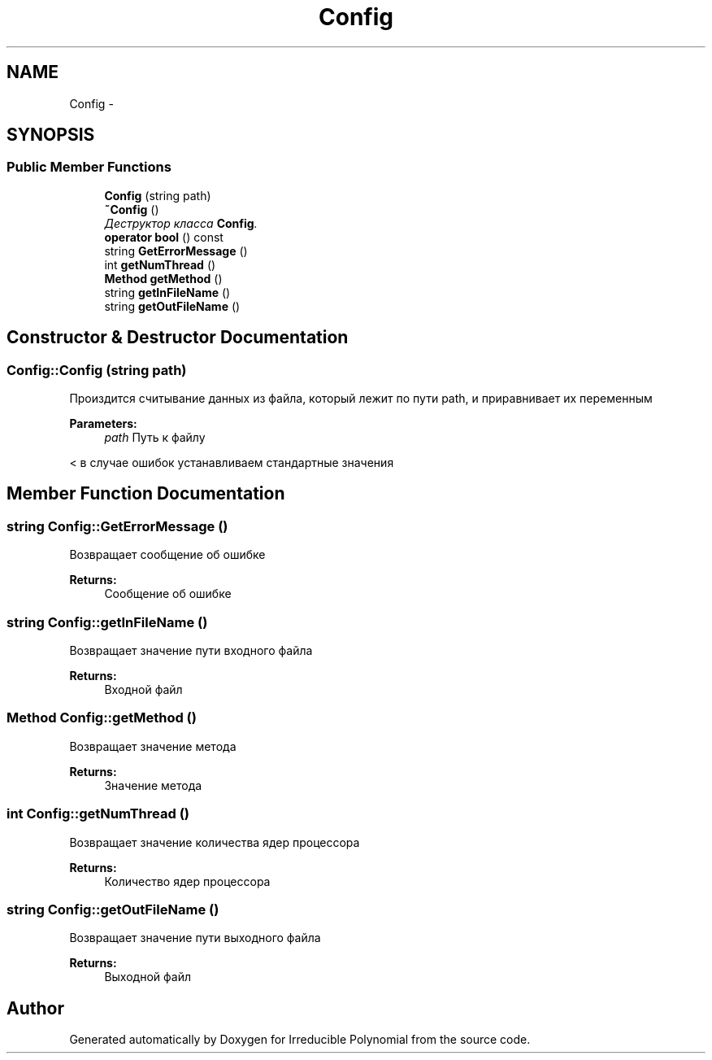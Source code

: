 .TH "Config" 3 "Fri Apr 29 2016" "Irreducible Polynomial" \" -*- nroff -*-
.ad l
.nh
.SH NAME
Config \- 
.SH SYNOPSIS
.br
.PP
.SS "Public Member Functions"

.in +1c
.ti -1c
.RI "\fBConfig\fP (string path)"
.br
.ti -1c
.RI "\fB~Config\fP ()"
.br
.RI "\fIДеструктор класса \fBConfig\fP\&. \fP"
.ti -1c
.RI "\fBoperator bool\fP () const "
.br
.ti -1c
.RI "string \fBGetErrorMessage\fP ()"
.br
.ti -1c
.RI "int \fBgetNumThread\fP ()"
.br
.ti -1c
.RI "\fBMethod\fP \fBgetMethod\fP ()"
.br
.ti -1c
.RI "string \fBgetInFileName\fP ()"
.br
.ti -1c
.RI "string \fBgetOutFileName\fP ()"
.br
.in -1c
.SH "Constructor & Destructor Documentation"
.PP 
.SS "Config::Config (string path)"
Произдится считывание данных из файла, который лежит по пути path, и приравнивает их переменным 
.PP
\fBParameters:\fP
.RS 4
\fIpath\fP Путь к файлу 
.RE
.PP
< в случае ошибок устанавливаем стандартные значения 
.SH "Member Function Documentation"
.PP 
.SS "string Config::GetErrorMessage ()"
Возвращает сообщение об ошибке 
.PP
\fBReturns:\fP
.RS 4
Сообщение об ошибке 
.RE
.PP

.SS "string Config::getInFileName ()"
Возвращает значение пути входного файла 
.PP
\fBReturns:\fP
.RS 4
Входной файл 
.RE
.PP

.SS "\fBMethod\fP Config::getMethod ()"
Возвращает значение метода 
.PP
\fBReturns:\fP
.RS 4
Значение метода 
.RE
.PP

.SS "int Config::getNumThread ()"
Возвращает значение количества ядер процессора 
.PP
\fBReturns:\fP
.RS 4
Количество ядер процессора 
.RE
.PP

.SS "string Config::getOutFileName ()"
Возвращает значение пути выходного файла 
.PP
\fBReturns:\fP
.RS 4
Выходной файл 
.RE
.PP


.SH "Author"
.PP 
Generated automatically by Doxygen for Irreducible Polynomial from the source code\&.
